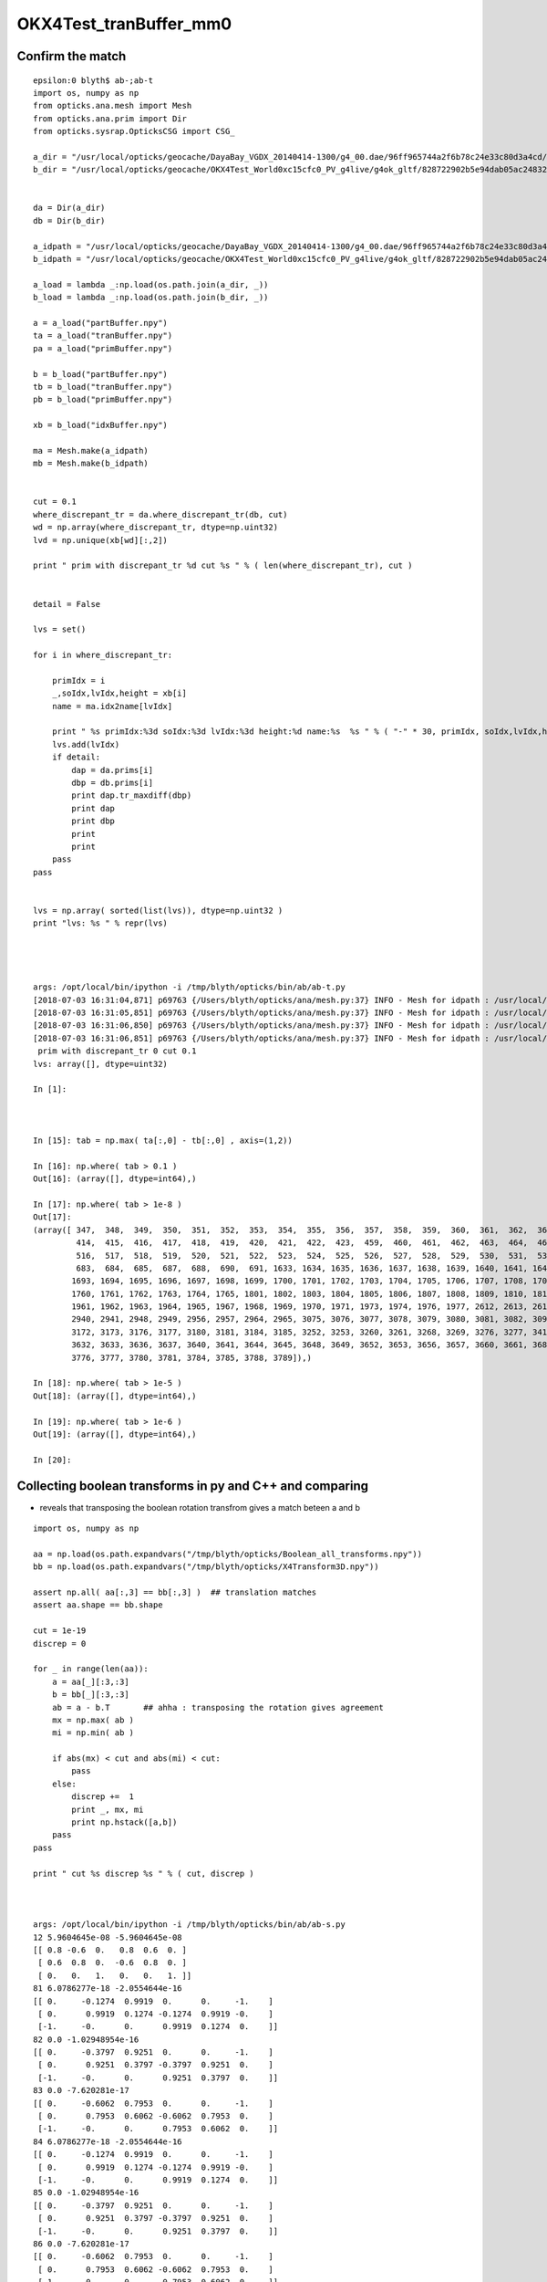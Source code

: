 OKX4Test_tranBuffer_mm0
=========================


Confirm the match
---------------------

::

    epsilon:0 blyth$ ab-;ab-t
    import os, numpy as np
    from opticks.ana.mesh import Mesh
    from opticks.ana.prim import Dir
    from opticks.sysrap.OpticksCSG import CSG_

    a_dir = "/usr/local/opticks/geocache/DayaBay_VGDX_20140414-1300/g4_00.dae/96ff965744a2f6b78c24e33c80d3a4cd/103/GPartsAnalytic/0"
    b_dir = "/usr/local/opticks/geocache/OKX4Test_World0xc15cfc0_PV_g4live/g4ok_gltf/828722902b5e94dab05ac248329ffebe/1/GParts/0"


    da = Dir(a_dir)
    db = Dir(b_dir)

    a_idpath = "/usr/local/opticks/geocache/DayaBay_VGDX_20140414-1300/g4_00.dae/96ff965744a2f6b78c24e33c80d3a4cd/103"
    b_idpath = "/usr/local/opticks/geocache/OKX4Test_World0xc15cfc0_PV_g4live/g4ok_gltf/828722902b5e94dab05ac248329ffebe/1"

    a_load = lambda _:np.load(os.path.join(a_dir, _))
    b_load = lambda _:np.load(os.path.join(b_dir, _))

    a = a_load("partBuffer.npy")
    ta = a_load("tranBuffer.npy")
    pa = a_load("primBuffer.npy")

    b = b_load("partBuffer.npy")
    tb = b_load("tranBuffer.npy")
    pb = b_load("primBuffer.npy")

    xb = b_load("idxBuffer.npy")

    ma = Mesh.make(a_idpath)
    mb = Mesh.make(b_idpath)


    cut = 0.1
    where_discrepant_tr = da.where_discrepant_tr(db, cut) 
    wd = np.array(where_discrepant_tr, dtype=np.uint32)
    lvd = np.unique(xb[wd][:,2])

    print " prim with discrepant_tr %d cut %s " % ( len(where_discrepant_tr), cut ) 


    detail = False

    lvs = set()

    for i in where_discrepant_tr:

        primIdx = i 
        _,soIdx,lvIdx,height = xb[i]
        name = ma.idx2name[lvIdx]

        print " %s primIdx:%3d soIdx:%3d lvIdx:%3d height:%d name:%s  %s " % ( "-" * 30, primIdx, soIdx,lvIdx,height, name,   "-" * 60 )
        lvs.add(lvIdx)
        if detail:
            dap = da.prims[i]
            dbp = db.prims[i]
            print dap.tr_maxdiff(dbp)
            print dap
            print dbp
            print
            print
        pass
    pass


    lvs = np.array( sorted(list(lvs)), dtype=np.uint32 )
    print "lvs: %s " % repr(lvs)




    args: /opt/local/bin/ipython -i /tmp/blyth/opticks/bin/ab/ab-t.py
    [2018-07-03 16:31:04,871] p69763 {/Users/blyth/opticks/ana/mesh.py:37} INFO - Mesh for idpath : /usr/local/opticks/geocache/OKX4Test_World0xc15cfc0_PV_g4live/g4ok_gltf/828722902b5e94dab05ac248329ffebe/1 
    [2018-07-03 16:31:05,851] p69763 {/Users/blyth/opticks/ana/mesh.py:37} INFO - Mesh for idpath : /usr/local/opticks/geocache/OKX4Test_World0xc15cfc0_PV_g4live/g4ok_gltf/828722902b5e94dab05ac248329ffebe/1 
    [2018-07-03 16:31:06,850] p69763 {/Users/blyth/opticks/ana/mesh.py:37} INFO - Mesh for idpath : /usr/local/opticks/geocache/DayaBay_VGDX_20140414-1300/g4_00.dae/96ff965744a2f6b78c24e33c80d3a4cd/103 
    [2018-07-03 16:31:06,851] p69763 {/Users/blyth/opticks/ana/mesh.py:37} INFO - Mesh for idpath : /usr/local/opticks/geocache/OKX4Test_World0xc15cfc0_PV_g4live/g4ok_gltf/828722902b5e94dab05ac248329ffebe/1 
     prim with discrepant_tr 0 cut 0.1 
    lvs: array([], dtype=uint32) 

    In [1]: 



    In [15]: tab = np.max( ta[:,0] - tb[:,0] , axis=(1,2)) 

    In [16]: np.where( tab > 0.1 )
    Out[16]: (array([], dtype=int64),)

    In [17]: np.where( tab > 1e-8 )
    Out[17]: 
    (array([ 347,  348,  349,  350,  351,  352,  353,  354,  355,  356,  357,  358,  359,  360,  361,  362,  363,  364,  365,  366,  367,  403,  404,  405,  406,  407,  408,  409,  410,  411,  412,  413,
             414,  415,  416,  417,  418,  419,  420,  421,  422,  423,  459,  460,  461,  462,  463,  464,  465,  466,  467,  468,  469,  470,  471,  472,  473,  474,  475,  476,  477,  478,  479,  515,
             516,  517,  518,  519,  520,  521,  522,  523,  524,  525,  526,  527,  528,  529,  530,  531,  532,  533,  534,  535,  669,  670,  671,  672,  673,  675,  676,  677,  678,  679,  681,  682,
             683,  684,  685,  687,  688,  690,  691, 1633, 1634, 1635, 1636, 1637, 1638, 1639, 1640, 1641, 1642, 1643, 1644, 1645, 1646, 1647, 1648, 1649, 1650, 1651, 1652, 1653, 1689, 1690, 1691, 1692,
            1693, 1694, 1695, 1696, 1697, 1698, 1699, 1700, 1701, 1702, 1703, 1704, 1705, 1706, 1707, 1708, 1709, 1745, 1746, 1747, 1748, 1749, 1750, 1751, 1752, 1753, 1754, 1755, 1756, 1757, 1758, 1759,
            1760, 1761, 1762, 1763, 1764, 1765, 1801, 1802, 1803, 1804, 1805, 1806, 1807, 1808, 1809, 1810, 1811, 1812, 1813, 1814, 1815, 1816, 1817, 1818, 1819, 1820, 1821, 1955, 1956, 1957, 1958, 1959,
            1961, 1962, 1963, 1964, 1965, 1967, 1968, 1969, 1970, 1971, 1973, 1974, 1976, 1977, 2612, 2613, 2616, 2617, 2624, 2625, 2632, 2633, 2640, 2641, 2744, 2745, 2752, 2753, 2760, 2761, 2768, 2769,
            2940, 2941, 2948, 2949, 2956, 2957, 2964, 2965, 3075, 3076, 3077, 3078, 3079, 3080, 3081, 3082, 3094, 3095, 3096, 3097, 3098, 3099, 3100, 3101, 3156, 3157, 3160, 3161, 3164, 3165, 3168, 3169,
            3172, 3173, 3176, 3177, 3180, 3181, 3184, 3185, 3252, 3253, 3260, 3261, 3268, 3269, 3276, 3277, 3412, 3413, 3416, 3417, 3420, 3421, 3424, 3425, 3428, 3429, 3432, 3433, 3436, 3437, 3440, 3441,
            3632, 3633, 3636, 3637, 3640, 3641, 3644, 3645, 3648, 3649, 3652, 3653, 3656, 3657, 3660, 3661, 3684, 3685, 3692, 3693, 3696, 3697, 3700, 3701, 3704, 3705, 3708, 3709, 3764, 3765, 3772, 3773,
            3776, 3777, 3780, 3781, 3784, 3785, 3788, 3789]),)

    In [18]: np.where( tab > 1e-5 )
    Out[18]: (array([], dtype=int64),)

    In [19]: np.where( tab > 1e-6 )
    Out[19]: (array([], dtype=int64),)

    In [20]: 





Collecting boolean transforms in py and C++ and comparing 
-----------------------------------------------------------------

* reveals that transposing the boolean rotation transfrom 
  gives a match beteen a and b 


::


    import os, numpy as np

    aa = np.load(os.path.expandvars("/tmp/blyth/opticks/Boolean_all_transforms.npy"))
    bb = np.load(os.path.expandvars("/tmp/blyth/opticks/X4Transform3D.npy"))

    assert np.all( aa[:,3] == bb[:,3] )  ## translation matches
    assert aa.shape == bb.shape 

    cut = 1e-19
    discrep = 0 

    for _ in range(len(aa)):
        a = aa[_][:3,:3]
        b = bb[_][:3,:3]
        ab = a - b.T       ## ahha : transposing the rotation gives agreement
        mx = np.max( ab )
        mi = np.min( ab ) 

        if abs(mx) < cut and abs(mi) < cut:
            pass
        else:
            discrep +=  1
            print _, mx, mi
            print np.hstack([a,b])
        pass
    pass

    print " cut %s discrep %s " % ( cut, discrep ) 



    args: /opt/local/bin/ipython -i /tmp/blyth/opticks/bin/ab/ab-s.py
    12 5.9604645e-08 -5.9604645e-08
    [[ 0.8 -0.6  0.   0.8  0.6  0. ]
     [ 0.6  0.8  0.  -0.6  0.8  0. ]
     [ 0.   0.   1.   0.   0.   1. ]]
    81 6.0786277e-18 -2.0554644e-16
    [[ 0.     -0.1274  0.9919  0.      0.     -1.    ]
     [ 0.      0.9919  0.1274 -0.1274  0.9919 -0.    ]
     [-1.     -0.      0.      0.9919  0.1274  0.    ]]
    82 0.0 -1.02948954e-16
    [[ 0.     -0.3797  0.9251  0.      0.     -1.    ]
     [ 0.      0.9251  0.3797 -0.3797  0.9251  0.    ]
     [-1.     -0.      0.      0.9251  0.3797  0.    ]]
    83 0.0 -7.620281e-17
    [[ 0.     -0.6062  0.7953  0.      0.     -1.    ]
     [ 0.      0.7953  0.6062 -0.6062  0.7953  0.    ]
     [-1.     -0.      0.      0.7953  0.6062  0.    ]]
    84 6.0786277e-18 -2.0554644e-16
    [[ 0.     -0.1274  0.9919  0.      0.     -1.    ]
     [ 0.      0.9919  0.1274 -0.1274  0.9919 -0.    ]
     [-1.     -0.      0.      0.9919  0.1274  0.    ]]
    85 0.0 -1.02948954e-16
    [[ 0.     -0.3797  0.9251  0.      0.     -1.    ]
     [ 0.      0.9251  0.3797 -0.3797  0.9251  0.    ]
     [-1.     -0.      0.      0.9251  0.3797  0.    ]]
    86 0.0 -7.620281e-17
    [[ 0.     -0.6062  0.7953  0.      0.     -1.    ]
     [ 0.      0.7953  0.6062 -0.6062  0.7953  0.    ]
     [-1.     -0.      0.      0.7953  0.6062  0.    ]]
    98 0.0 -5.9604645e-08
    [[-0.3827 -0.9239  0.     -0.3827  0.9239  0.    ]
     [ 0.9239 -0.3827  0.     -0.9239 -0.3827  0.    ]
     [ 0.      0.      1.      0.      0.      1.    ]]
    125 7.450581e-09 -7.450581e-09
    [[ 0.9941  0.      0.1088  0.9941  0.     -0.1088]
     [ 0.      1.      0.      0.      1.      0.    ]
     [-0.1088  0.      0.9941  0.1088  0.      0.9941]]
    126 7.450581e-09 -7.450581e-09
    [[ 0.9941  0.      0.1088  0.9941  0.     -0.1088]
     [ 0.      1.      0.      0.      1.      0.    ]
     [-0.1088  0.      0.9941  0.1088  0.      0.9941]]
    151 1.2246469e-16 -1.2246469e-16
    [[-1.  0. -0. -1.  0.  0.]
     [ 0.  1. -0. -0.  1.  0.]
     [ 0. -0. -1. -0.  0. -1.]]
    152 1.2246469e-16 -1.2246469e-16
    [[-1.  0. -0. -1.  0.  0.]
     [ 0.  1. -0. -0.  1.  0.]
     [ 0. -0. -1. -0.  0. -1.]]
    154 1.2246469e-16 -1.2246469e-16
    [[-1.  0. -0. -1.  0.  0.]
     [ 0.  1. -0. -0.  1.  0.]
     [ 0. -0. -1. -0.  0. -1.]]
    165 1.2246469e-16 -1.2246469e-16
    [[-1.  0. -0. -1.  0.  0.]
     [ 0.  1. -0. -0.  1.  0.]
     [ 0. -0. -1. -0.  0. -1.]]
    166 1.2246469e-16 -1.2246469e-16
    [[-1.  0. -0. -1.  0.  0.]
     [ 0.  1. -0. -0.  1.  0.]
     [ 0. -0. -1. -0.  0. -1.]]
    168 1.2246469e-16 -1.2246469e-16
    [[-1.  0. -0. -1.  0.  0.]
     [ 0.  1. -0. -0.  1.  0.]
     [ 0. -0. -1. -0.  0. -1.]]
    177 1.2246469e-16 -1.2246469e-16
    [[-1.  0. -0. -1.  0.  0.]
     [ 0.  1. -0. -0.  1.  0.]
     [ 0. -0. -1. -0.  0. -1.]]
    178 1.2246469e-16 -1.2246469e-16
    [[-1.  0. -0. -1.  0.  0.]
     [ 0.  1. -0. -0.  1.  0.]
     [ 0. -0. -1. -0.  0. -1.]]
    180 1.2246469e-16 -1.2246469e-16
    [[-1.  0. -0. -1.  0.  0.]
     [ 0.  1. -0. -0.  1.  0.]
     [ 0. -0. -1. -0.  0. -1.]]
     cut 1e-19 discrep 19 

     




12 lv : [ 36,  56,  57,  60,  63,  65,  67,  69,  70,  74, 131, 200]
------------------------------------------------------------------------


::

     28 template <typename T>
     29 T* NTreeProcess<T>::Process( T* root_ , unsigned soIdx, unsigned lvIdx )  // static
     30 {
     31     //if( LVList == NULL )
     32     //     LVList = new std::vector<unsigned> {25,  26,  29,  60,  68,  75,  77,  81,  85, 131};
     33     if( LVList == NULL )
     34          LVList = new std::vector<unsigned> {36,  56,  57,  60,  63,  65,  67,  69,  70,  74, 131, 200 } ;
     35 
     36     if( ProcBuffer == NULL ) ProcBuffer = NPY<unsigned>::make(0,4) ;



Dump those, note the simplest one, lvIdx 70::

    ------------------------------ primIdx:360 soIdx: 81 lvIdx: 70 height:1 name:SstInnVerRibBase0xbf30b50  ------------------------------------------------------------ 


    2018-07-03 14:42:04.902 INFO  [560388] [*NTreeProcess<nnode>::Process@40] before
    NTreeAnalyse height 1 count 3
          di    

      bo      co


    2018-07-03 14:42:04.902 INFO  [560388] [*NTreeProcess<nnode>::Process@55] after
    NTreeAnalyse height 1 count 3
          di    

      bo      co


    2018-07-03 14:42:04.902 INFO  [560388] [*NTreeProcess<nnode>::Process@56]  soIdx 81 lvIdx 70 height0 1 height1 1 ### LISTED



::

    In [1]: print da.prims[360]

    primIdx 360 idx array([4294967295, 4294967295, 4294967295, 4294967295], dtype=uint32) lvName - partOffset 2352 numParts 3 tranOffset 725 numTran 2 planOffset 288  
        Part   3  0       difference    35 MineralOil///StainlessSteel   tz:     0.000      
        Part  17  1             box3    35 MineralOil///StainlessSteel   tz: -7132.500       x:   120.000 y:    25.000 z:  4875.000    
        Part  19  2  convexpolyhedron    35 MineralOil///StainlessSteel   tz: -4695.000      
    array([[[     -0.5432,       0.8396,       0.    ,       0.    ],
            [     -0.8396,      -0.5432,       0.    ,       0.    ],
            [      0.    ,       0.    ,       1.    ,       0.    ],
            [ -19398.281 , -797660.8   ,   -7132.5   ,       1.    ]],

           [[     -0.    ,       0.    ,      -1.    ,       0.    ],
            [     -0.8396,      -0.5432,       0.    ,       0.    ],
            [     -0.5432,       0.8396,       0.    ,       0.    ],
            [ -19379.268 , -797690.2   ,   -4695.    ,       1.    ]]], dtype=float32)

    In [2]: print db.prims[360]

    primIdx 360 idx array([ 0, 81, 70,  1], dtype=uint32) lvName SstInnVerRibBase0xbf30b50 partOffset 2352 numParts 3 tranOffset 725 numTran 2 planOffset 288  
        Part   3  0       difference    35 MineralOil///StainlessSteel   tz:     0.000      
        Part  17  1             box3    35 MineralOil///StainlessSteel   tz: -7132.500       x:   120.000 y:    25.000 z:  4875.000    
        Part  19  2  convexpolyhedron    35 MineralOil///StainlessSteel   tz: -4695.000      
    array([[[     -0.5432,       0.8396,       0.    ,       0.    ],
            [     -0.8396,      -0.5432,       0.    ,       0.    ],
            [      0.    ,       0.    ,       1.    ,       0.    ],
            [ -19398.281 , -797660.8   ,   -7132.5   ,       1.    ]],

           [[     -0.    ,       0.    ,       1.    ,       0.    ],
            [     -0.8396,      -0.5432,       0.    ,       0.    ],
            [      0.5432,      -0.8396,       0.    ,       0.    ],
            [ -19379.268 , -797690.2   ,   -4695.    ,       1.    ]]], dtype=float32)

    In [3]: 



     1099     <box lunit="mm" name="SstInnVerRibBox0xbf310d8" x="120" y="25" z="4875"/>
     1100     <trd lunit="mm" name="SstInnVerRibCut0xbf31118" x1="100" x2="237.2" y1="27" y2="27" z="50.02"/>
     1101     <subtraction name="SstInnVerRibBase0xbf30b50">
     1102       <first ref="SstInnVerRibBox0xbf310d8"/>
     1103       <second ref="SstInnVerRibCut0xbf31118"/>
     1104       <position name="SstInnVerRibBase0xbf30b50_pos" unit="mm" x="-35.0050000000002" y="0" z="2437.5"/>
     1105       <rotation name="SstInnVerRibBase0xbf30b50_rot" unit="deg" x="0" y="-90" z="0"/>
     1106     </subtraction>


::

    180 void X4Solid::convertDisplacedSolid()
    181 {
    182     const G4DisplacedSolid* const disp = static_cast<const G4DisplacedSolid*>(m_solid);
    183     G4VSolid* moved = disp->GetConstituentMovedSolid() ;
    184     assert( dynamic_cast<G4DisplacedSolid*>(moved) == NULL ); // only a single displacement is handled
    185 
    186     X4Solid* xmoved = new X4Solid(moved);
    187     nnode* a = xmoved->root();
    188 
    189     glm::mat4 xf_disp = X4Transform3D::GetDisplacementTransform(disp);
    190     a->transform = new nmat4triple(xf_disp);
    191 
    192     // a->update_gtransforms();  
    193     // without update_transforms does nothing 
    194     // YES : but should be done for the full solid, not just from one of the nodes
    195     //LOG(error) << gpresent("\n      disp", xf_disp) ; 
    196 
    197     setRoot(a);
    198 }


    033 glm::mat4 X4Transform3D::GetDisplacementTransform(const G4DisplacedSolid* const disp)
     34 {   
     35     G4RotationMatrix rot = disp->GetObjectRotation();  
     36     G4ThreeVector    tla = disp->GetObjectTranslation();
     37     G4Transform3D    tra(rot,tla);
     38     return Convert( tra ) ;
     39 }
     40 
     41 glm::mat4 X4Transform3D::Convert( const G4Transform3D& t ) // static
     42 {   
     43     // M44T
     44     std::array<float, 16> a ; 
     45     a[ 0] = t.xx() ; a[ 1] = t.yx() ; a[ 2] = t.zx() ; a[ 3] = 0.f    ;
     46     a[ 4] = t.xy() ; a[ 5] = t.yy() ; a[ 6] = t.zy() ; a[ 7] = 0.f    ;
     47     a[ 8] = t.xz() ; a[ 9] = t.yz() ; a[10] = t.zz() ; a[11] = 0.f    ;
     48     a[12] = t.dx() ; a[13] = t.dy() ; a[14] = t.dz() ; a[15] = 1.f    ;
     49     
     50     unsigned n = checkArray(a);
     51     if(n > 0) LOG(fatal) << "nan/inf array values";
     52     assert( n == 0);
     53     
     54     return glm::make_mat4(a.data()) ;
     55 }













::

    args: /opt/local/bin/ipython -i /tmp/blyth/opticks/bin/ab/ab-t.py
    [2018-07-03 14:37:06,667] p60676 {/Users/blyth/opticks/ana/mesh.py:37} INFO - Mesh for idpath : /usr/local/opticks/geocache/DayaBay_VGDX_20140414-1300/g4_00.dae/96ff965744a2f6b78c24e33c80d3a4cd/1 
    [2018-07-03 14:37:07,635] p60676 {/Users/blyth/opticks/ana/mesh.py:37} INFO - Mesh for idpath : /usr/local/opticks/geocache/DayaBay_VGDX_20140414-1300/g4_00.dae/96ff965744a2f6b78c24e33c80d3a4cd/1 
    [2018-07-03 14:37:08,576] p60676 {/Users/blyth/opticks/ana/mesh.py:37} INFO - Mesh for idpath : /usr/local/opticks/geocache/DayaBay_VGDX_20140414-1300/g4_00.dae/96ff965744a2f6b78c24e33c80d3a4cd/103 
    [2018-07-03 14:37:08,577] p60676 {/Users/blyth/opticks/ana/mesh.py:37} INFO - Mesh for idpath : /usr/local/opticks/geocache/OKX4Test_World0xc15cfc0_PV_g4live/g4ok_gltf/828722902b5e94dab05ac248329ffebe/1 
     prim with discrepant_tr 180 cut 0.1 
     ------------------------------ primIdx: 34 soIdx: 49 lvIdx: 36 height:2 name:IavTopRib0xbf8e168  ------------------------------------------------------------ 
     ------------------------------ primIdx: 35 soIdx: 49 lvIdx: 36 height:2 name:IavTopRib0xbf8e168  ------------------------------------------------------------ 
     ------------------------------ primIdx: 36 soIdx: 49 lvIdx: 36 height:2 name:IavTopRib0xbf8e168  ------------------------------------------------------------ 
     ------------------------------ primIdx: 37 soIdx: 49 lvIdx: 36 height:2 name:IavTopRib0xbf8e168  ------------------------------------------------------------ 
     ------------------------------ primIdx: 38 soIdx: 49 lvIdx: 36 height:2 name:IavTopRib0xbf8e168  ------------------------------------------------------------ 
     ------------------------------ primIdx: 39 soIdx: 49 lvIdx: 36 height:2 name:IavTopRib0xbf8e168  ------------------------------------------------------------ 
     ------------------------------ primIdx: 40 soIdx: 49 lvIdx: 36 height:2 name:IavTopRib0xbf8e168  ------------------------------------------------------------ 
     ------------------------------ primIdx: 41 soIdx: 49 lvIdx: 36 height:2 name:IavTopRib0xbf8e168  ------------------------------------------------------------ 
     ------------------------------ primIdx:280 soIdx: 67 lvIdx: 56 height:4 name:RadialShieldUnit0xc3d7da8  ------------------------------------------------------------ 
     ------------------------------ primIdx:281 soIdx: 67 lvIdx: 56 height:4 name:RadialShieldUnit0xc3d7da8  ------------------------------------------------------------ 
     ------------------------------ primIdx:282 soIdx: 67 lvIdx: 56 height:4 name:RadialShieldUnit0xc3d7da8  ------------------------------------------------------------ 
     ------------------------------ primIdx:283 soIdx: 67 lvIdx: 56 height:4 name:RadialShieldUnit0xc3d7da8  ------------------------------------------------------------ 
     ------------------------------ primIdx:284 soIdx: 67 lvIdx: 56 height:4 name:RadialShieldUnit0xc3d7da8  ------------------------------------------------------------ 
     ------------------------------ primIdx:285 soIdx: 67 lvIdx: 56 height:4 name:RadialShieldUnit0xc3d7da8  ------------------------------------------------------------ 
     ------------------------------ primIdx:286 soIdx: 67 lvIdx: 56 height:4 name:RadialShieldUnit0xc3d7da8  ------------------------------------------------------------ 
     ------------------------------ primIdx:287 soIdx: 67 lvIdx: 56 height:4 name:RadialShieldUnit0xc3d7da8  ------------------------------------------------------------ 
     ------------------------------ primIdx:288 soIdx: 67 lvIdx: 56 height:4 name:RadialShieldUnit0xc3d7da8  ------------------------------------------------------------ 
     ------------------------------ primIdx:289 soIdx: 67 lvIdx: 56 height:4 name:RadialShieldUnit0xc3d7da8  ------------------------------------------------------------ 
     ------------------------------ primIdx:290 soIdx: 67 lvIdx: 56 height:4 name:RadialShieldUnit0xc3d7da8  ------------------------------------------------------------ 
     ------------------------------ primIdx:291 soIdx: 67 lvIdx: 56 height:4 name:RadialShieldUnit0xc3d7da8  ------------------------------------------------------------ 
     ------------------------------ primIdx:292 soIdx: 67 lvIdx: 56 height:4 name:RadialShieldUnit0xc3d7da8  ------------------------------------------------------------ 
     ------------------------------ primIdx:293 soIdx: 67 lvIdx: 56 height:4 name:RadialShieldUnit0xc3d7da8  ------------------------------------------------------------ 
     ------------------------------ primIdx:294 soIdx: 67 lvIdx: 56 height:4 name:RadialShieldUnit0xc3d7da8  ------------------------------------------------------------ 
     ------------------------------ primIdx:295 soIdx: 67 lvIdx: 56 height:4 name:RadialShieldUnit0xc3d7da8  ------------------------------------------------------------ 
     ------------------------------ primIdx:296 soIdx: 67 lvIdx: 56 height:4 name:RadialShieldUnit0xc3d7da8  ------------------------------------------------------------ 
     ------------------------------ primIdx:297 soIdx: 67 lvIdx: 56 height:4 name:RadialShieldUnit0xc3d7da8  ------------------------------------------------------------ 
     ------------------------------ primIdx:298 soIdx: 67 lvIdx: 56 height:4 name:RadialShieldUnit0xc3d7da8  ------------------------------------------------------------ 
     ------------------------------ primIdx:299 soIdx: 67 lvIdx: 56 height:4 name:RadialShieldUnit0xc3d7da8  ------------------------------------------------------------ 
     ------------------------------ primIdx:300 soIdx: 67 lvIdx: 56 height:4 name:RadialShieldUnit0xc3d7da8  ------------------------------------------------------------ 
     ------------------------------ primIdx:301 soIdx: 67 lvIdx: 56 height:4 name:RadialShieldUnit0xc3d7da8  ------------------------------------------------------------ 
     ------------------------------ primIdx:302 soIdx: 67 lvIdx: 56 height:4 name:RadialShieldUnit0xc3d7da8  ------------------------------------------------------------ 
     ------------------------------ primIdx:303 soIdx: 67 lvIdx: 56 height:4 name:RadialShieldUnit0xc3d7da8  ------------------------------------------------------------ 
     ------------------------------ primIdx:304 soIdx: 67 lvIdx: 56 height:4 name:RadialShieldUnit0xc3d7da8  ------------------------------------------------------------ 
     ------------------------------ primIdx:305 soIdx: 67 lvIdx: 56 height:4 name:RadialShieldUnit0xc3d7da8  ------------------------------------------------------------ 
     ------------------------------ primIdx:306 soIdx: 67 lvIdx: 56 height:4 name:RadialShieldUnit0xc3d7da8  ------------------------------------------------------------ 
     ------------------------------ primIdx:307 soIdx: 67 lvIdx: 56 height:4 name:RadialShieldUnit0xc3d7da8  ------------------------------------------------------------ 
     ------------------------------ primIdx:308 soIdx: 67 lvIdx: 56 height:4 name:RadialShieldUnit0xc3d7da8  ------------------------------------------------------------ 
     ------------------------------ primIdx:309 soIdx: 67 lvIdx: 56 height:4 name:RadialShieldUnit0xc3d7da8  ------------------------------------------------------------ 
     ------------------------------ primIdx:310 soIdx: 67 lvIdx: 56 height:4 name:RadialShieldUnit0xc3d7da8  ------------------------------------------------------------ 
     ------------------------------ primIdx:311 soIdx: 67 lvIdx: 56 height:4 name:RadialShieldUnit0xc3d7da8  ------------------------------------------------------------ 
     ------------------------------ primIdx:314 soIdx: 70 lvIdx: 57 height:4 name:TopESRCutHols0xbf9de10  ------------------------------------------------------------ 
     ------------------------------ primIdx:317 soIdx: 73 lvIdx: 60 height:3 name:BotESRCutHols0xbfa7368  ------------------------------------------------------------ 
     ------------------------------ primIdx:320 soIdx: 74 lvIdx: 63 height:2 name:SstBotRib0xc26c4c0  ------------------------------------------------------------ 
     ------------------------------ primIdx:321 soIdx: 74 lvIdx: 63 height:2 name:SstBotRib0xc26c4c0  ------------------------------------------------------------ 
     ------------------------------ primIdx:322 soIdx: 74 lvIdx: 63 height:2 name:SstBotRib0xc26c4c0  ------------------------------------------------------------ 
     ------------------------------ primIdx:323 soIdx: 74 lvIdx: 63 height:2 name:SstBotRib0xc26c4c0  ------------------------------------------------------------ 
     ------------------------------ primIdx:324 soIdx: 74 lvIdx: 63 height:2 name:SstBotRib0xc26c4c0  ------------------------------------------------------------ 
     ------------------------------ primIdx:325 soIdx: 74 lvIdx: 63 height:2 name:SstBotRib0xc26c4c0  ------------------------------------------------------------ 
     ------------------------------ primIdx:327 soIdx: 76 lvIdx: 65 height:3 name:SstBotCirRibBase0xc26e2d0  ------------------------------------------------------------ 
     ------------------------------ primIdx:328 soIdx: 76 lvIdx: 65 height:3 name:SstBotCirRibBase0xc26e2d0  ------------------------------------------------------------ 
     ------------------------------ primIdx:329 soIdx: 76 lvIdx: 65 height:3 name:SstBotCirRibBase0xc26e2d0  ------------------------------------------------------------ 
     ------------------------------ primIdx:330 soIdx: 76 lvIdx: 65 height:3 name:SstBotCirRibBase0xc26e2d0  ------------------------------------------------------------ 
     ------------------------------ primIdx:331 soIdx: 76 lvIdx: 65 height:3 name:SstBotCirRibBase0xc26e2d0  ------------------------------------------------------------ 
     ------------------------------ primIdx:332 soIdx: 76 lvIdx: 65 height:3 name:SstBotCirRibBase0xc26e2d0  ------------------------------------------------------------ 
     ------------------------------ primIdx:333 soIdx: 76 lvIdx: 65 height:3 name:SstBotCirRibBase0xc26e2d0  ------------------------------------------------------------ 
     ------------------------------ primIdx:334 soIdx: 76 lvIdx: 65 height:3 name:SstBotCirRibBase0xc26e2d0  ------------------------------------------------------------ 
     ------------------------------ primIdx:343 soIdx: 78 lvIdx: 67 height:2 name:SstTopTshapeRib0xc272c80  ------------------------------------------------------------ 
     ------------------------------ primIdx:344 soIdx: 78 lvIdx: 67 height:2 name:SstTopTshapeRib0xc272c80  ------------------------------------------------------------ 
     ------------------------------ primIdx:345 soIdx: 78 lvIdx: 67 height:2 name:SstTopTshapeRib0xc272c80  ------------------------------------------------------------ 
     ------------------------------ primIdx:346 soIdx: 78 lvIdx: 67 height:2 name:SstTopTshapeRib0xc272c80  ------------------------------------------------------------ 
     ------------------------------ primIdx:347 soIdx: 78 lvIdx: 67 height:2 name:SstTopTshapeRib0xc272c80  ------------------------------------------------------------ 
     ------------------------------ primIdx:348 soIdx: 78 lvIdx: 67 height:2 name:SstTopTshapeRib0xc272c80  ------------------------------------------------------------ 
     ------------------------------ primIdx:349 soIdx: 78 lvIdx: 67 height:2 name:SstTopTshapeRib0xc272c80  ------------------------------------------------------------ 
     ------------------------------ primIdx:350 soIdx: 78 lvIdx: 67 height:2 name:SstTopTshapeRib0xc272c80  ------------------------------------------------------------ 
     ------------------------------ primIdx:352 soIdx: 80 lvIdx: 69 height:3 name:SstTopCirRibBase0xc264f78  ------------------------------------------------------------ 
     ------------------------------ primIdx:353 soIdx: 80 lvIdx: 69 height:3 name:SstTopCirRibBase0xc264f78  ------------------------------------------------------------ 
     ------------------------------ primIdx:354 soIdx: 80 lvIdx: 69 height:3 name:SstTopCirRibBase0xc264f78  ------------------------------------------------------------ 
     ------------------------------ primIdx:355 soIdx: 80 lvIdx: 69 height:3 name:SstTopCirRibBase0xc264f78  ------------------------------------------------------------ 
     ------------------------------ primIdx:356 soIdx: 80 lvIdx: 69 height:3 name:SstTopCirRibBase0xc264f78  ------------------------------------------------------------ 
     ------------------------------ primIdx:357 soIdx: 80 lvIdx: 69 height:3 name:SstTopCirRibBase0xc264f78  ------------------------------------------------------------ 
     ------------------------------ primIdx:358 soIdx: 80 lvIdx: 69 height:3 name:SstTopCirRibBase0xc264f78  ------------------------------------------------------------ 
     ------------------------------ primIdx:359 soIdx: 80 lvIdx: 69 height:3 name:SstTopCirRibBase0xc264f78  ------------------------------------------------------------ 
     ------------------------------ primIdx:360 soIdx: 81 lvIdx: 70 height:1 name:SstInnVerRibBase0xbf30b50  ------------------------------------------------------------ 
     ------------------------------ primIdx:361 soIdx: 81 lvIdx: 70 height:1 name:SstInnVerRibBase0xbf30b50  ------------------------------------------------------------ 
     ------------------------------ primIdx:364 soIdx: 81 lvIdx: 70 height:1 name:SstInnVerRibBase0xbf30b50  ------------------------------------------------------------ 
     ------------------------------ primIdx:365 soIdx: 81 lvIdx: 70 height:1 name:SstInnVerRibBase0xbf30b50  ------------------------------------------------------------ 
     ------------------------------ primIdx:366 soIdx: 81 lvIdx: 70 height:1 name:SstInnVerRibBase0xbf30b50  ------------------------------------------------------------ 
     ------------------------------ primIdx:367 soIdx: 81 lvIdx: 70 height:1 name:SstInnVerRibBase0xbf30b50  ------------------------------------------------------------ 
     ------------------------------ primIdx:384 soIdx: 85 lvIdx: 74 height:2 name:OavTopRib0xc0d5e10  ------------------------------------------------------------ 
     ------------------------------ primIdx:385 soIdx: 85 lvIdx: 74 height:2 name:OavTopRib0xc0d5e10  ------------------------------------------------------------ 
     ------------------------------ primIdx:386 soIdx: 85 lvIdx: 74 height:2 name:OavTopRib0xc0d5e10  ------------------------------------------------------------ 
     ------------------------------ primIdx:387 soIdx: 85 lvIdx: 74 height:2 name:OavTopRib0xc0d5e10  ------------------------------------------------------------ 
     ------------------------------ primIdx:388 soIdx: 85 lvIdx: 74 height:2 name:OavTopRib0xc0d5e10  ------------------------------------------------------------ 
     ------------------------------ primIdx:389 soIdx: 85 lvIdx: 74 height:2 name:OavTopRib0xc0d5e10  ------------------------------------------------------------ 
     ------------------------------ primIdx:390 soIdx: 85 lvIdx: 74 height:2 name:OavTopRib0xc0d5e10  ------------------------------------------------------------ 
     ------------------------------ primIdx:391 soIdx: 85 lvIdx: 74 height:2 name:OavTopRib0xc0d5e10  ------------------------------------------------------------ 
     ------------------------------ primIdx:454 soIdx:126 lvIdx:131 height:2 name:AmCCo60AcrylicContainer0xc0b23b8  ------------------------------------------------------------ 
     ------------------------------ primIdx:542 soIdx:126 lvIdx:131 height:2 name:AmCCo60AcrylicContainer0xc0b23b8  ------------------------------------------------------------ 
     ------------------------------ primIdx:624 soIdx:126 lvIdx:131 height:2 name:AmCCo60AcrylicContainer0xc0b23b8  ------------------------------------------------------------ 
     ------------------------------ primIdx:734 soIdx: 49 lvIdx: 36 height:2 name:IavTopRib0xbf8e168  ------------------------------------------------------------ 
     ------------------------------ primIdx:735 soIdx: 49 lvIdx: 36 height:2 name:IavTopRib0xbf8e168  ------------------------------------------------------------ 
     ------------------------------ primIdx:736 soIdx: 49 lvIdx: 36 height:2 name:IavTopRib0xbf8e168  ------------------------------------------------------------ 
     ------------------------------ primIdx:737 soIdx: 49 lvIdx: 36 height:2 name:IavTopRib0xbf8e168  ------------------------------------------------------------ 
     ------------------------------ primIdx:738 soIdx: 49 lvIdx: 36 height:2 name:IavTopRib0xbf8e168  ------------------------------------------------------------ 
     ------------------------------ primIdx:739 soIdx: 49 lvIdx: 36 height:2 name:IavTopRib0xbf8e168  ------------------------------------------------------------ 
     ------------------------------ primIdx:740 soIdx: 49 lvIdx: 36 height:2 name:IavTopRib0xbf8e168  ------------------------------------------------------------ 
     ------------------------------ primIdx:741 soIdx: 49 lvIdx: 36 height:2 name:IavTopRib0xbf8e168  ------------------------------------------------------------ 
     ------------------------------ primIdx:980 soIdx: 67 lvIdx: 56 height:4 name:RadialShieldUnit0xc3d7da8  ------------------------------------------------------------ 
     ------------------------------ primIdx:981 soIdx: 67 lvIdx: 56 height:4 name:RadialShieldUnit0xc3d7da8  ------------------------------------------------------------ 
     ------------------------------ primIdx:982 soIdx: 67 lvIdx: 56 height:4 name:RadialShieldUnit0xc3d7da8  ------------------------------------------------------------ 
     ------------------------------ primIdx:983 soIdx: 67 lvIdx: 56 height:4 name:RadialShieldUnit0xc3d7da8  ------------------------------------------------------------ 
     ------------------------------ primIdx:984 soIdx: 67 lvIdx: 56 height:4 name:RadialShieldUnit0xc3d7da8  ------------------------------------------------------------ 
     ------------------------------ primIdx:985 soIdx: 67 lvIdx: 56 height:4 name:RadialShieldUnit0xc3d7da8  ------------------------------------------------------------ 
     ------------------------------ primIdx:986 soIdx: 67 lvIdx: 56 height:4 name:RadialShieldUnit0xc3d7da8  ------------------------------------------------------------ 
     ------------------------------ primIdx:987 soIdx: 67 lvIdx: 56 height:4 name:RadialShieldUnit0xc3d7da8  ------------------------------------------------------------ 
     ------------------------------ primIdx:988 soIdx: 67 lvIdx: 56 height:4 name:RadialShieldUnit0xc3d7da8  ------------------------------------------------------------ 
     ------------------------------ primIdx:989 soIdx: 67 lvIdx: 56 height:4 name:RadialShieldUnit0xc3d7da8  ------------------------------------------------------------ 
     ------------------------------ primIdx:990 soIdx: 67 lvIdx: 56 height:4 name:RadialShieldUnit0xc3d7da8  ------------------------------------------------------------ 
     ------------------------------ primIdx:991 soIdx: 67 lvIdx: 56 height:4 name:RadialShieldUnit0xc3d7da8  ------------------------------------------------------------ 
     ------------------------------ primIdx:992 soIdx: 67 lvIdx: 56 height:4 name:RadialShieldUnit0xc3d7da8  ------------------------------------------------------------ 
     ------------------------------ primIdx:993 soIdx: 67 lvIdx: 56 height:4 name:RadialShieldUnit0xc3d7da8  ------------------------------------------------------------ 
     ------------------------------ primIdx:994 soIdx: 67 lvIdx: 56 height:4 name:RadialShieldUnit0xc3d7da8  ------------------------------------------------------------ 
     ------------------------------ primIdx:995 soIdx: 67 lvIdx: 56 height:4 name:RadialShieldUnit0xc3d7da8  ------------------------------------------------------------ 
     ------------------------------ primIdx:996 soIdx: 67 lvIdx: 56 height:4 name:RadialShieldUnit0xc3d7da8  ------------------------------------------------------------ 
     ------------------------------ primIdx:997 soIdx: 67 lvIdx: 56 height:4 name:RadialShieldUnit0xc3d7da8  ------------------------------------------------------------ 
     ------------------------------ primIdx:998 soIdx: 67 lvIdx: 56 height:4 name:RadialShieldUnit0xc3d7da8  ------------------------------------------------------------ 
     ------------------------------ primIdx:999 soIdx: 67 lvIdx: 56 height:4 name:RadialShieldUnit0xc3d7da8  ------------------------------------------------------------ 
     ------------------------------ primIdx:1000 soIdx: 67 lvIdx: 56 height:4 name:RadialShieldUnit0xc3d7da8  ------------------------------------------------------------ 
     ------------------------------ primIdx:1001 soIdx: 67 lvIdx: 56 height:4 name:RadialShieldUnit0xc3d7da8  ------------------------------------------------------------ 
     ------------------------------ primIdx:1002 soIdx: 67 lvIdx: 56 height:4 name:RadialShieldUnit0xc3d7da8  ------------------------------------------------------------ 
     ------------------------------ primIdx:1003 soIdx: 67 lvIdx: 56 height:4 name:RadialShieldUnit0xc3d7da8  ------------------------------------------------------------ 
     ------------------------------ primIdx:1004 soIdx: 67 lvIdx: 56 height:4 name:RadialShieldUnit0xc3d7da8  ------------------------------------------------------------ 
     ------------------------------ primIdx:1005 soIdx: 67 lvIdx: 56 height:4 name:RadialShieldUnit0xc3d7da8  ------------------------------------------------------------ 
     ------------------------------ primIdx:1006 soIdx: 67 lvIdx: 56 height:4 name:RadialShieldUnit0xc3d7da8  ------------------------------------------------------------ 
     ------------------------------ primIdx:1007 soIdx: 67 lvIdx: 56 height:4 name:RadialShieldUnit0xc3d7da8  ------------------------------------------------------------ 
     ------------------------------ primIdx:1008 soIdx: 67 lvIdx: 56 height:4 name:RadialShieldUnit0xc3d7da8  ------------------------------------------------------------ 
     ------------------------------ primIdx:1009 soIdx: 67 lvIdx: 56 height:4 name:RadialShieldUnit0xc3d7da8  ------------------------------------------------------------ 
     ------------------------------ primIdx:1010 soIdx: 67 lvIdx: 56 height:4 name:RadialShieldUnit0xc3d7da8  ------------------------------------------------------------ 
     ------------------------------ primIdx:1011 soIdx: 67 lvIdx: 56 height:4 name:RadialShieldUnit0xc3d7da8  ------------------------------------------------------------ 
     ------------------------------ primIdx:1014 soIdx: 70 lvIdx: 57 height:4 name:TopESRCutHols0xbf9de10  ------------------------------------------------------------ 
     ------------------------------ primIdx:1017 soIdx: 73 lvIdx: 60 height:3 name:BotESRCutHols0xbfa7368  ------------------------------------------------------------ 
     ------------------------------ primIdx:1020 soIdx: 74 lvIdx: 63 height:2 name:SstBotRib0xc26c4c0  ------------------------------------------------------------ 
     ------------------------------ primIdx:1021 soIdx: 74 lvIdx: 63 height:2 name:SstBotRib0xc26c4c0  ------------------------------------------------------------ 
     ------------------------------ primIdx:1022 soIdx: 74 lvIdx: 63 height:2 name:SstBotRib0xc26c4c0  ------------------------------------------------------------ 
     ------------------------------ primIdx:1023 soIdx: 74 lvIdx: 63 height:2 name:SstBotRib0xc26c4c0  ------------------------------------------------------------ 
     ------------------------------ primIdx:1024 soIdx: 74 lvIdx: 63 height:2 name:SstBotRib0xc26c4c0  ------------------------------------------------------------ 
     ------------------------------ primIdx:1025 soIdx: 74 lvIdx: 63 height:2 name:SstBotRib0xc26c4c0  ------------------------------------------------------------ 
     ------------------------------ primIdx:1027 soIdx: 76 lvIdx: 65 height:3 name:SstBotCirRibBase0xc26e2d0  ------------------------------------------------------------ 
     ------------------------------ primIdx:1028 soIdx: 76 lvIdx: 65 height:3 name:SstBotCirRibBase0xc26e2d0  ------------------------------------------------------------ 
     ------------------------------ primIdx:1029 soIdx: 76 lvIdx: 65 height:3 name:SstBotCirRibBase0xc26e2d0  ------------------------------------------------------------ 
     ------------------------------ primIdx:1030 soIdx: 76 lvIdx: 65 height:3 name:SstBotCirRibBase0xc26e2d0  ------------------------------------------------------------ 
     ------------------------------ primIdx:1031 soIdx: 76 lvIdx: 65 height:3 name:SstBotCirRibBase0xc26e2d0  ------------------------------------------------------------ 
     ------------------------------ primIdx:1032 soIdx: 76 lvIdx: 65 height:3 name:SstBotCirRibBase0xc26e2d0  ------------------------------------------------------------ 
     ------------------------------ primIdx:1033 soIdx: 76 lvIdx: 65 height:3 name:SstBotCirRibBase0xc26e2d0  ------------------------------------------------------------ 
     ------------------------------ primIdx:1034 soIdx: 76 lvIdx: 65 height:3 name:SstBotCirRibBase0xc26e2d0  ------------------------------------------------------------ 
     ------------------------------ primIdx:1043 soIdx: 78 lvIdx: 67 height:2 name:SstTopTshapeRib0xc272c80  ------------------------------------------------------------ 
     ------------------------------ primIdx:1044 soIdx: 78 lvIdx: 67 height:2 name:SstTopTshapeRib0xc272c80  ------------------------------------------------------------ 
     ------------------------------ primIdx:1045 soIdx: 78 lvIdx: 67 height:2 name:SstTopTshapeRib0xc272c80  ------------------------------------------------------------ 
     ------------------------------ primIdx:1046 soIdx: 78 lvIdx: 67 height:2 name:SstTopTshapeRib0xc272c80  ------------------------------------------------------------ 
     ------------------------------ primIdx:1047 soIdx: 78 lvIdx: 67 height:2 name:SstTopTshapeRib0xc272c80  ------------------------------------------------------------ 
     ------------------------------ primIdx:1048 soIdx: 78 lvIdx: 67 height:2 name:SstTopTshapeRib0xc272c80  ------------------------------------------------------------ 
     ------------------------------ primIdx:1049 soIdx: 78 lvIdx: 67 height:2 name:SstTopTshapeRib0xc272c80  ------------------------------------------------------------ 
     ------------------------------ primIdx:1050 soIdx: 78 lvIdx: 67 height:2 name:SstTopTshapeRib0xc272c80  ------------------------------------------------------------ 
     ------------------------------ primIdx:1052 soIdx: 80 lvIdx: 69 height:3 name:SstTopCirRibBase0xc264f78  ------------------------------------------------------------ 
     ------------------------------ primIdx:1053 soIdx: 80 lvIdx: 69 height:3 name:SstTopCirRibBase0xc264f78  ------------------------------------------------------------ 
     ------------------------------ primIdx:1054 soIdx: 80 lvIdx: 69 height:3 name:SstTopCirRibBase0xc264f78  ------------------------------------------------------------ 
     ------------------------------ primIdx:1055 soIdx: 80 lvIdx: 69 height:3 name:SstTopCirRibBase0xc264f78  ------------------------------------------------------------ 
     ------------------------------ primIdx:1056 soIdx: 80 lvIdx: 69 height:3 name:SstTopCirRibBase0xc264f78  ------------------------------------------------------------ 
     ------------------------------ primIdx:1057 soIdx: 80 lvIdx: 69 height:3 name:SstTopCirRibBase0xc264f78  ------------------------------------------------------------ 
     ------------------------------ primIdx:1058 soIdx: 80 lvIdx: 69 height:3 name:SstTopCirRibBase0xc264f78  ------------------------------------------------------------ 
     ------------------------------ primIdx:1059 soIdx: 80 lvIdx: 69 height:3 name:SstTopCirRibBase0xc264f78  ------------------------------------------------------------ 
     ------------------------------ primIdx:1060 soIdx: 81 lvIdx: 70 height:1 name:SstInnVerRibBase0xbf30b50  ------------------------------------------------------------ 
     ------------------------------ primIdx:1061 soIdx: 81 lvIdx: 70 height:1 name:SstInnVerRibBase0xbf30b50  ------------------------------------------------------------ 
     ------------------------------ primIdx:1064 soIdx: 81 lvIdx: 70 height:1 name:SstInnVerRibBase0xbf30b50  ------------------------------------------------------------ 
     ------------------------------ primIdx:1065 soIdx: 81 lvIdx: 70 height:1 name:SstInnVerRibBase0xbf30b50  ------------------------------------------------------------ 
     ------------------------------ primIdx:1066 soIdx: 81 lvIdx: 70 height:1 name:SstInnVerRibBase0xbf30b50  ------------------------------------------------------------ 
     ------------------------------ primIdx:1067 soIdx: 81 lvIdx: 70 height:1 name:SstInnVerRibBase0xbf30b50  ------------------------------------------------------------ 
     ------------------------------ primIdx:1084 soIdx: 85 lvIdx: 74 height:2 name:OavTopRib0xc0d5e10  ------------------------------------------------------------ 
     ------------------------------ primIdx:1085 soIdx: 85 lvIdx: 74 height:2 name:OavTopRib0xc0d5e10  ------------------------------------------------------------ 
     ------------------------------ primIdx:1086 soIdx: 85 lvIdx: 74 height:2 name:OavTopRib0xc0d5e10  ------------------------------------------------------------ 
     ------------------------------ primIdx:1087 soIdx: 85 lvIdx: 74 height:2 name:OavTopRib0xc0d5e10  ------------------------------------------------------------ 
     ------------------------------ primIdx:1088 soIdx: 85 lvIdx: 74 height:2 name:OavTopRib0xc0d5e10  ------------------------------------------------------------ 
     ------------------------------ primIdx:1089 soIdx: 85 lvIdx: 74 height:2 name:OavTopRib0xc0d5e10  ------------------------------------------------------------ 
     ------------------------------ primIdx:1090 soIdx: 85 lvIdx: 74 height:2 name:OavTopRib0xc0d5e10  ------------------------------------------------------------ 
     ------------------------------ primIdx:1091 soIdx: 85 lvIdx: 74 height:2 name:OavTopRib0xc0d5e10  ------------------------------------------------------------ 
     ------------------------------ primIdx:1154 soIdx:126 lvIdx:131 height:2 name:AmCCo60AcrylicContainer0xc0b23b8  ------------------------------------------------------------ 
     ------------------------------ primIdx:1242 soIdx:126 lvIdx:131 height:2 name:AmCCo60AcrylicContainer0xc0b23b8  ------------------------------------------------------------ 
     ------------------------------ primIdx:1324 soIdx:126 lvIdx:131 height:2 name:AmCCo60AcrylicContainer0xc0b23b8  ------------------------------------------------------------ 
     ------------------------------ primIdx:1771 soIdx:208 lvIdx:200 height:3 name:table_panel_box0xc00f558  ------------------------------------------------------------ 
     ------------------------------ primIdx:1786 soIdx:208 lvIdx:200 height:3 name:table_panel_box0xc00f558  ------------------------------------------------------------ 
    lvs: array([ 36,  56,  57,  60,  63,  65,  67,  69,  70,  74, 131, 200], dtype=uint32) 




180 prim with discrepant tr
------------------------------

::

    epsilon:opticks blyth$ ab-;ab-t
    import os, numpy as np
    from opticks.ana.mesh import Mesh
    from opticks.ana.prim import Dir
    from opticks.sysrap.OpticksCSG import CSG_

    a_dir = "/usr/local/opticks/geocache/DayaBay_VGDX_20140414-1300/g4_00.dae/96ff965744a2f6b78c24e33c80d3a4cd/103/GPartsAnalytic/0"
    b_dir = "/usr/local/opticks/geocache/OKX4Test_World0xc15cfc0_PV_g4live/g4ok_gltf/828722902b5e94dab05ac248329ffebe/1/GParts/0"


    da = Dir(a_dir)
    db = Dir(b_dir)

    a_idpath = "/usr/local/opticks/geocache/DayaBay_VGDX_20140414-1300/g4_00.dae/96ff965744a2f6b78c24e33c80d3a4cd/103"
    b_idpath = "/usr/local/opticks/geocache/OKX4Test_World0xc15cfc0_PV_g4live/g4ok_gltf/828722902b5e94dab05ac248329ffebe/1"

    a_load = lambda _:np.load(os.path.join(a_dir, _))
    b_load = lambda _:np.load(os.path.join(b_dir, _))

    a = a_load("partBuffer.npy")
    ta = a_load("tranBuffer.npy")
    pa = a_load("primBuffer.npy")

    b = b_load("partBuffer.npy")
    tb = b_load("tranBuffer.npy")
    pb = b_load("primBuffer.npy")

    xb = b_load("idxBuffer.npy")

    ma = Mesh.make(a_idpath)
    mb = Mesh.make(b_idpath)


    cut = 0.1
    where_discrepant_tr = da.where_discrepant_tr(db, cut) 
    wd = np.array(where_discrepant_tr, dtype=np.uint32)
    lvd = np.unique(xb[wd][:,2])

    print " prim with discrepant_tr %d cut %s " % ( len(where_discrepant_tr), cut ) 

    for i in where_discrepant_tr:

        primIdx = i 
        _,soIdx,lvIdx,height = xb[i]
        name = ma.idx2name[lvIdx]

        print " %s primIdx:%3d soIdx:%3d lvIdx:%3d height:%d name:%s  %s " % ( "-" * 30, primIdx, soIdx,lvIdx,height, name,   "-" * 60 )
        dap = da.prims[i]
        dbp = db.prims[i]
        print dap.tr_maxdiff(dbp)
        print dap
        print dbp
        print
        print
    pass





    args: /opt/local/bin/ipython -i /tmp/blyth/opticks/bin/ab/ab-t.py
    [2018-07-03 14:28:32,102] p60579 {/Users/blyth/opticks/ana/mesh.py:37} INFO - Mesh for idpath : /usr/local/opticks/geocache/DayaBay_VGDX_20140414-1300/g4_00.dae/96ff965744a2f6b78c24e33c80d3a4cd/1 
    [2018-07-03 14:28:33,133] p60579 {/Users/blyth/opticks/ana/mesh.py:37} INFO - Mesh for idpath : /usr/local/opticks/geocache/DayaBay_VGDX_20140414-1300/g4_00.dae/96ff965744a2f6b78c24e33c80d3a4cd/1 
    [2018-07-03 14:28:34,143] p60579 {/Users/blyth/opticks/ana/mesh.py:37} INFO - Mesh for idpath : /usr/local/opticks/geocache/DayaBay_VGDX_20140414-1300/g4_00.dae/96ff965744a2f6b78c24e33c80d3a4cd/103 
    [2018-07-03 14:28:34,143] p60579 {/Users/blyth/opticks/ana/mesh.py:37} INFO - Mesh for idpath : /usr/local/opticks/geocache/OKX4Test_World0xc15cfc0_PV_g4live/g4ok_gltf/828722902b5e94dab05ac248329ffebe/1 
     prim with discrepant_tr 180 cut 0.1 
     ------------------------------ primIdx: 34 soIdx: 49 lvIdx: 36 height:2 name:IavTopRib0xbf8e168  ------------------------------------------------------------ 
    1.0

    primIdx 34 idx array([4294967295, 4294967295, 4294967295, 4294967295], dtype=uint32) lvName - partOffset 90 numParts 7 tranOffset 44 numTran 3 planOffset 0  
        Part   3  0       difference    22 LiquidScintillator///Acrylic   tz:     0.000      
        Part   3  0       difference    22 LiquidScintillator///Acrylic   tz:     0.000      
        Part  15  3             cone    22 LiquidScintillator///Acrylic   tz: -5512.780       z1:   -37.220 z2:    37.220 r1:  1520.393 r2:   100.000   
        Part  17  1             box3    22 LiquidScintillator///Acrylic   tz: -5495.500       x:  1420.393 y:    50.000 z:   109.000    
        Part  17  2             box3    22 LiquidScintillator///Acrylic   tz: -5454.625       x:   218.000 y:    50.000 z:    94.397    
    array([[[      0.5432,      -0.8396,       0.    ,       0.    ],
            [      0.8396,       0.5432,       0.    ,       0.    ],
            [      0.    ,       0.    ,       1.    ,       0.    ],
            [ -17639.375 , -800379.7   ,   -5495.5   ,       1.    ]],

           [[      0.4704,      -0.7271,       0.5   ,       0.    ],
            [      0.8396,       0.5432,       0.    ,       0.    ],
            [     -0.2716,       0.4198,       0.866 ,       0.    ],
            [ -17292.07  , -800916.56  ,   -5454.625 ,       1.    ]],

           [[      0.5432,      -0.8396,       0.    ,       0.    ],
            [      0.8396,       0.5432,       0.    ,       0.    ],
            [      0.    ,       0.    ,       1.    ,       0.    ],
            [ -18079.453 , -799699.44  ,   -5512.7803,       1.    ]]], dtype=float32)

    primIdx 34 idx array([ 0, 49, 36,  2], dtype=uint32) lvName IavTopRib0xbf8e168 partOffset 90 numParts 7 tranOffset 44 numTran 3 planOffset 0  
        Part   3  0       difference    22 LiquidScintillator///Acrylic   tz:     0.000      
        Part   3  0       difference    22 LiquidScintillator///Acrylic   tz:     0.000      
        Part  15  3             cone    22 LiquidScintillator///Acrylic   tz: -5512.780       z1:   -37.220 z2:    37.220 r1:  1520.393 r2:   100.000   
        Part  17  1             box3    22 LiquidScintillator///Acrylic   tz: -5495.500       x:  1420.393 y:    50.000 z:   109.000    
        Part  17  2             box3    22 LiquidScintillator///Acrylic   tz: -5454.625       x:   218.000 y:    50.000 z:    94.397    
    array([[[      0.5432,      -0.8396,       0.    ,       0.    ],
            [      0.8396,       0.5432,       0.    ,       0.    ],
            [      0.    ,       0.    ,       1.    ,       0.    ],
            [ -17639.375 , -800379.7   ,   -5495.5   ,       1.    ]],

           [[      0.4704,      -0.7271,      -0.5   ,       0.    ],
            [      0.8396,       0.5432,       0.    ,       0.    ],
            [      0.2716,      -0.4198,       0.866 ,       0.    ],
            [ -17292.07  , -800916.56  ,   -5454.625 ,       1.    ]],

           [[      0.5432,      -0.8396,       0.    ,       0.    ],
            [      0.8396,       0.5432,       0.    ,       0.    ],
            [      0.    ,       0.    ,       1.    ,       0.    ],
            [ -18079.453 , -799699.44  ,   -5512.7803,       1.    ]]], dtype=float32)


     ------------------------------ primIdx: 35 soIdx: 49 lvIdx: 36 height:2 name:IavTopRib0xbf8e168  ------------------------------------------------------------ 
    1.0

    primIdx 35 idx array([4294967295, 4294967295, 4294967295, 4294967295], dtype=uint32) lvName - partOffset 97 numParts 7 tranOffset 47 numTran 3 planOffset 0  
        Part   3  0       difference    22 LiquidScintillator///Acrylic   tz:     0.000      
        Part   3  0       difference    22 LiquidScintillator///Acrylic   tz:     0.000      
        Part  15  3             cone    22 LiquidScintillator///Acrylic   tz: -5512.780       z1:   -37.220 z2:    37.220 r1:  1520.393 r2:   100.000   
        Part  17  1             box3    22 LiquidScintillator///Acrylic   tz: -5495.500       x:  1420.393 y:    50.000 z:   109.000    
        Part  17  2             box3    22 LiquidScintillator///Acrylic   tz: -5454.625       x:   218.000 y:    50.000 z:    94.397    
    array([[[      0.9778,      -0.2096,       0.    ,       0.    ],
            [      0.2096,       0.9778,       0.    ,       0.    ],
            [      0.    ,       0.    ,       1.    ,       0.    ],
            [ -17287.256 , -799869.25  ,   -5495.5   ,       1.    ]],

           [[      0.8468,      -0.1815,       0.5   ,       0.    ],
            [      0.2096,       0.9778,       0.    ,       0.    ],
            [     -0.4889,       0.1048,       0.866 ,       0.    ],
            [ -16662.062 , -800003.25  ,   -5454.625 ,       1.    ]],

           [[      0.9778,      -0.2096,       0.    ,       0.    ],
            [      0.2096,       0.9778,       0.    ,       0.    ],
            [      0.    ,       0.    ,       1.    ,       0.    ],
            [ -18079.453 , -799699.44  ,   -5512.7803,       1.    ]]], dtype=float32)

    primIdx 35 idx array([ 0, 49, 36,  2], dtype=uint32) lvName IavTopRib0xbf8e168 partOffset 97 numParts 7 tranOffset 47 numTran 3 planOffset 0  
        Part   3  0       difference    22 LiquidScintillator///Acrylic   tz:     0.000      
        Part   3  0       difference    22 LiquidScintillator///Acrylic   tz:     0.000      
        Part  15  3             cone    22 LiquidScintillator///Acrylic   tz: -5512.780       z1:   -37.220 z2:    37.220 r1:  1520.393 r2:   100.000   
        Part  17  1             box3    22 LiquidScintillator///Acrylic   tz: -5495.500       x:  1420.393 y:    50.000 z:   109.000    
        Part  17  2             box3    22 LiquidScintillator///Acrylic   tz: -5454.625       x:   218.000 y:    50.000 z:    94.397    
    array([[[      0.9778,      -0.2096,       0.    ,       0.    ],
            [      0.2096,       0.9778,       0.    ,       0.    ],
            [      0.    ,       0.    ,       1.    ,       0.    ],
            [ -17287.256 , -799869.25  ,   -5495.5   ,       1.    ]],

           [[      0.8468,      -0.1815,      -0.5   ,       0.    ],
            [      0.2096,       0.9778,       0.    ,       0.    ],
            [      0.4889,      -0.1048,       0.866 ,       0.    ],
            [ -16662.062 , -800003.25  ,   -5454.625 ,       1.    ]],

           [[      0.9778,      -0.2096,       0.    ,       0.    ],
            [      0.2096,       0.9778,       0.    ,       0.    ],
            [      0.    ,       0.    ,       1.    ,       0.    ],
            [ -18079.453 , -799699.44  ,   -5512.7803,       1.    ]]], dtype=float32)


     ------------------------------ primIdx: 36 soIdx: 49 lvIdx: 36 height:2 name:IavTopRib0xbf8e168  ------------------------------------------------------------ 
    1.0





which parts use the different transforms
------------------------------------------

::

    In [92]: gta = a[:,3,3].view(np.uint32) & 0x7fffffff

    In [93]: gtb = b[:,3,3].view(np.uint32) & 0x7fffffff

    In [94]: gta
    Out[94]: array([1, 1, 1, ..., 1, 1, 1], dtype=uint32)

    In [95]: gta.max()
    Out[95]: 11

    In [96]: gta.min()
    Out[96]: 0

    In [97]: gtb.max()
    Out[97]: 11

    In [98]: gtb.min()
    Out[98]: 0

* gt range is so small because of the transform offset 

::

    In [99]: pa
    Out[99]: 
    array([[    0,     1,     0,     0],
           [    1,     1,     1,     0],
           [    2,     1,     2,     0],
           ...,
           [11981,     1,  5341,   672],
           [11982,     1,  5342,   672],
           [11983,     1,  5343,   672]], dtype=int32)

    In [100]: ta.shape
    Out[100]: (5344, 3, 4, 4)

    In [101]: tb.shape
    Out[101]: (5344, 3, 4, 4)


::

    In [103]: wdt[0]
    Out[103]: 
    array([  45,   48,   51,   54,   57,   60,   63,   66,  327,  328,  329,  330,  331,  332,  334,  335,  336,  337,  338,  339,  341,  342,  343,  344,  345,  346,  348,  349,  350,  351,  352,  353,
            355,  356,  357,  358,  359,  360,  362,  363,  364,  365,  366,  367,  369,  370,  371,  372,  373,  374,  376,  377,  378,  379,  380,  381,  383,  384,  385,  386,  387,  388,  390,  391,
            392,  393,  394,  395,  397,  398,  399,  400,  401,  402,  404,  405,  406,  407,  408,  409,  411,  412,  413,  414,  415,  416,  418,  419,  420,  421,  422,  423,  425,  426,  427,  428,
            429,  430,  432,  433,  434,  435,  436,  437,  439,  440,  441,  442,  443,  444,  446,  447,  448,  449,  450,  451,  453,  454,  455,  456,  457,  458,  460,  461,  462,  463,  464,  465,
            467,  468,  469,  470,  471,  472,  474,  475,  476,  477,  478,  479,  481,  482,  483,  484,  485,  486,  488,  489,  490,  491,  492,  493,  495,  496,  497,  498,  499,  500,  502,  503,
            504,  505,  506,  507,  509,  510,  511,  512,  513,  514,  516,  517,  518,  519,  520,  521,  523,  524,  525,  526,  527,  528,  530,  531,  532,  533,  534,  535,  537,  538,  539,  540,
            541,  542,  544,  545,  546,  547,  548,  549,  564,  585,  597,  598,  601,  602,  605,  606,  609,  610,  613,  614,  622,  625,  628,  634,  637,  640,  643,  695,  696,  699,  700,  703,
            704,  711,  712,  715,  716,  719,  720,  723,  724,  726,  734,  736,  738,  740,  758,  761,  764,  767,  770,  773,  776,  779,  898,  899, 1061, 1062, 1199, 1200, 1331, 1334, 1337, 1340,
           1343, 1346, 1349, 1352, 1613, 1614, 1615, 1616, 1617, 1618, 1620, 1621, 1622, 1623, 1624, 1625, 1627, 1628, 1629, 1630, 1631, 1632, 1634, 1635, 1636, 1637, 1638, 1639, 1641, 1642, 1643, 1644,
           1645, 1646, 1648, 1649, 1650, 1651, 1652, 1653, 1655, 1656, 1657, 1658, 1659, 1660, 1662, 1663, 1664, 1665, 1666, 1667, 1669, 1670, 1671, 1672, 1673, 1674, 1676, 1677, 1678, 1679, 1680, 1681,
           1683, 1684, 1685, 1686, 1687, 1688, 1690, 1691, 1692, 1693, 1694, 1695, 1697, 1698, 1699, 1700, 1701, 1702, 1704, 1705, 1706, 1707, 1708, 1709, 1711, 1712, 1713, 1714, 1715, 1716, 1718, 1719,
           1720, 1721, 1722, 1723, 1725, 1726, 1727, 1728, 1729, 1730, 1732, 1733, 1734, 1735, 1736, 1737, 1739, 1740, 1741, 1742, 1743, 1744, 1746, 1747, 1748, 1749, 1750, 1751, 1753, 1754, 1755, 1756,
           1757, 1758, 1760, 1761, 1762, 1763, 1764, 1765, 1767, 1768, 1769, 1770, 1771, 1772, 1774, 1775, 1776, 1777, 1778, 1779, 1781, 1782, 1783, 1784, 1785, 1786, 1788, 1789, 1790, 1791, 1792, 1793,
           1795, 1796, 1797, 1798, 1799, 1800, 1802, 1803, 1804, 1805, 1806, 1807, 1809, 1810, 1811, 1812, 1813, 1814, 1816, 1817, 1818, 1819, 1820, 1821, 1823, 1824, 1825, 1826, 1827, 1828, 1830, 1831,
           1832, 1833, 1834, 1835, 1850, 1871, 1883, 1884, 1887, 1888, 1891, 1892, 1895, 1896, 1899, 1900, 1908, 1911, 1914, 1920, 1923, 1926, 1929, 1981, 1982, 1985, 1986, 1989, 1990, 1997, 1998, 2001,
           2002, 2005, 2006, 2009, 2010, 2012, 2020, 2022, 2024, 2026, 2044, 2047, 2050, 2053, 2056, 2059, 2062, 2065, 2184, 2185, 2347, 2348, 2485, 2486, 3065, 3066, 3067, 3068, 3084, 3085, 3086, 3087])

::


    In [118]: pb[34:40]       ## partOffset, numPart, tranOffset, planOffset
    Out[118]: 
    array([[ 90,   7,  44,   0],        ## primIdx 34 
           [ 97,   7,  47,   0],
           [104,   7,  50,   0],
           [111,   7,  53,   0],
           [118,   7,  56,   0],
           [125,   7,  59,   0]], dtype=int32)

    In [119]: pb.shape
    Out[119]: (3116, 4)



    In [2]: print db.prims[34]

    primIdx 34 partOffset 90 numParts 7 tranOffset 44 planOffset 0  
        Part   3  0       difference    22 LiquidScintillator///Acrylic   tz:     0.000      
        Part   3  0       difference    22 LiquidScintillator///Acrylic   tz:     0.000      
        Part  15  3             cone    22 LiquidScintillator///Acrylic   tz: -5512.780       z1:   -37.220 z2:    37.220 r1:  1520.393 r2:   100.000   
        Part  17  1             box3    22 LiquidScintillator///Acrylic   tz: -5495.500       x:  1420.393 y:    50.000 z:   109.000    
        Part  17  2             box3    22 LiquidScintillator///Acrylic   tz: -5454.625       x:   218.000 y:    50.000 z:    94.397    

                 ** gt are 1-based, 0 meaning None 

    In [3]: print da.prims[34]

    primIdx 34 partOffset 90 numParts 7 tranOffset 44 planOffset 0  
        Part   3  0       difference    22 LiquidScintillator///Acrylic   tz:     0.000      
        Part   3  0       difference    22 LiquidScintillator///Acrylic   tz:     0.000      
        Part  15  3             cone    22 LiquidScintillator///Acrylic   tz: -5512.780       z1:   -37.220 z2:    37.220 r1:  1520.393 r2:   100.000   
        Part  17  1             box3    22 LiquidScintillator///Acrylic   tz: -5495.500       x:  1420.393 y:    50.000 z:   109.000    
        Part  17  2             box3    22 LiquidScintillator///Acrylic   tz: -5454.625       x:   218.000 y:    50.000 z:    94.397    




    In [15]: _,soIdx,lvIdx,height = xb[34]

    In [16]: soIdx
    Out[16]: 49

    In [17]: lvIdx
    Out[17]: 36

    In [18]: height 
    Out[18]: 2

    In [23]: ma
    Out[23]: <opticks.ana.mesh.Mesh at 0x10bda5e50>

    In [24]: ma.idx2name[lvIdx]
    Out[24]: u'IavTopRib0xbf8e168'



::

      box - box - cone


      614     <subtraction name="IavTopRib0xbf8e168">
      615       <first ref="IavTopRibBase-ChildForIavTopRib0xbf8df50"/>

          607     <subtraction name="IavTopRibBase-ChildForIavTopRib0xbf8df50">
          608       <first ref="IavTopRibBase0xbf8e718"/>
              605     <box lunit="mm" name="IavTopRibBase0xbf8e718" x="1420.39278882354" y="50" z="109"/>

          609       <second ref="IavTopRibSidCut0xbf8e890"/>
              606     <box lunit="mm" name="IavTopRibSidCut0xbf8e890" x="218" y="50" z="94.3967690125038"/>

          610       <position name="IavTopRibBase-ChildForIavTopRib0xbf8df50_pos" unit="mm" x="639.398817652391" y="0" z="40.875"/>
          611       <rotation name="IavTopRibBase-ChildForIavTopRib0xbf8df50_rot" unit="deg" x="0" y="30" z="0"/>

                        ## this 2nd small box : has the deviant transform

          612     </subtraction>

      616       <second ref="IavTopRibBotCut0xbf8e068"/>

          613     <cone aunit="deg" deltaphi="360" lunit="mm" name="IavTopRibBotCut0xbf8e068" rmax1="1520.39278882354" rmax2="100" rmin1="0" rmin2="0" startphi="0" z="74.4396317718873"/>

      617       <position name="IavTopRib0xbf8e168_pos" unit="mm" x="-810.196394411769" y="0" z="-17.2801841140563"/>
      618     </subtraction>










::

    In [9]: tb[44+1-1,0]
    Out[9]: 
    array([[      0.5432,      -0.8396,       0.    ,       0.    ],
           [      0.8396,       0.5432,       0.    ,       0.    ],
           [      0.    ,       0.    ,       1.    ,       0.    ],
           [ -17639.375 , -800379.7   ,   -5495.5   ,       1.    ]], dtype=float32)

    In [12]: ta[44+1-1,0]
    Out[12]: 
    array([[      0.5432,      -0.8396,       0.    ,       0.    ],
           [      0.8396,       0.5432,       0.    ,       0.    ],
           [      0.    ,       0.    ,       1.    ,       0.    ],
           [ -17639.375 , -800379.7   ,   -5495.5   ,       1.    ]], dtype=float32)


    ## first discrepant transform

    In [10]: tb[44+2-1,0]
    Out[10]: 
    array([[      0.4704,      -0.7271,      -0.5   ,       0.    ],
           [      0.8396,       0.5432,       0.    ,       0.    ],
           [      0.2716,      -0.4198,       0.866 ,       0.    ],
           [ -17292.07  , -800916.56  ,   -5454.625 ,       1.    ]], dtype=float32)

    In [13]: ta[44+2-1,0]
    Out[13]: 
    array([[      0.4704,      -0.7271,      *0.5*   ,       0.    ],
           [      0.8396,       0.5432,       0.    ,       0.    ],
           [    *-0.2716*,     *0.4198*,      0.866 ,       0.    ],
           [ -17292.07  , -800916.56  ,   -5454.625 ,       1.    ]], dtype=float32)



    In [11]: tb[44+3-1,0]
    Out[11]: 
    array([[      0.5432,      -0.8396,       0.    ,       0.    ],
           [      0.8396,       0.5432,       0.    ,       0.    ],
           [      0.    ,       0.    ,       1.    ,       0.    ],
           [ -18079.453 , -799699.44  ,   -5512.7803,       1.    ]], dtype=float32)

    In [14]: ta[44+3-1,0]
    Out[14]: 
    array([[      0.5432,      -0.8396,       0.    ,       0.    ],
           [      0.8396,       0.5432,       0.    ,       0.    ],
           [      0.    ,       0.    ,       1.    ,       0.    ],
           [ -18079.453 , -799699.44  ,   -5512.7803,       1.    ]], dtype=float32)



    In [2]: db.prims[34].trans_
    Out[2]: 
    array([[[      0.5432,      -0.8396,       0.    ,       0.    ],
            [      0.8396,       0.5432,       0.    ,       0.    ],
            [      0.    ,       0.    ,       1.    ,       0.    ],
            [ -17639.375 , -800379.7   ,   -5495.5   ,       1.    ]],

           [[      0.4704,      -0.7271,      -0.5   ,       0.    ],
            [      0.8396,       0.5432,       0.    ,       0.    ],
            [      0.2716,      -0.4198,       0.866 ,       0.    ],
            [ -17292.07  , -800916.56  ,   -5454.625 ,       1.    ]],

           [[      0.5432,      -0.8396,       0.    ,       0.    ],
            [      0.8396,       0.5432,       0.    ,       0.    ],
            [      0.    ,       0.    ,       1.    ,       0.    ],
            [ -18079.453 , -799699.44  ,   -5512.7803,       1.    ]]], dtype=float32)

    In [3]: da.prims[34].trans_
    Out[3]: 
    array([[[      0.5432,      -0.8396,       0.    ,       0.    ],
            [      0.8396,       0.5432,       0.    ,       0.    ],
            [      0.    ,       0.    ,       1.    ,       0.    ],
            [ -17639.375 , -800379.7   ,   -5495.5   ,       1.    ]],

           [[      0.4704,      -0.7271,       0.5   ,       0.    ],
            [      0.8396,       0.5432,       0.    ,       0.    ],
            [     -0.2716,       0.4198,       0.866 ,       0.    ],
            [ -17292.07  , -800916.56  ,   -5454.625 ,       1.    ]],

           [[      0.5432,      -0.8396,       0.    ,       0.    ],
            [      0.8396,       0.5432,       0.    ,       0.    ],
            [      0.    ,       0.    ,       1.    ,       0.    ],
            [ -18079.453 , -799699.44  ,   -5512.7803,       1.    ]]], dtype=float32)

    In [4]: da.prims[34].trans_ - db.prims[34].trans_
    Out[4]: 
    array([[[ 0.    ,  0.    ,  0.    ,  0.    ],
            [ 0.    ,  0.    ,  0.    ,  0.    ],
            [ 0.    ,  0.    ,  0.    ,  0.    ],
            [ 0.    ,  0.    ,  0.    ,  0.    ]],

           [[ 0.    ,  0.    ,  1.    ,  0.    ],
            [ 0.    ,  0.    ,  0.    ,  0.    ],
            [-0.5432,  0.8396,  0.    ,  0.    ],
            [ 0.    ,  0.    ,  0.    ,  0.    ]],

           [[ 0.    ,  0.    ,  0.    ,  0.    ],
            [ 0.    ,  0.    ,  0.    ,  0.    ],
            [ 0.    ,  0.    ,  0.    ,  0.    ],
            [ 0.    ,  0.    ,  0.    ,  0.    ]]], dtype=float32)



::

    In [1]: print db.prims[34]

    primIdx 34 partOffset 90 numParts 7 tranOffset 44 numTran 3 planOffset 0  
        Part   3  0       difference    22 LiquidScintillator///Acrylic   tz:     0.000      
        Part   3  0       difference    22 LiquidScintillator///Acrylic   tz:     0.000      
        Part  15  3             cone    22 LiquidScintillator///Acrylic   tz: -5512.780       z1:   -37.220 z2:    37.220 r1:  1520.393 r2:   100.000   
        Part  17  1             box3    22 LiquidScintillator///Acrylic   tz: -5495.500       x:  1420.393 y:    50.000 z:   109.000    
        Part  17  2             box3    22 LiquidScintillator///Acrylic   tz: -5454.625       x:   218.000 y:    50.000 z:    94.397    
    array([[[      0.5432,      -0.8396,       0.    ,       0.    ],
            [      0.8396,       0.5432,       0.    ,       0.    ],
            [      0.    ,       0.    ,       1.    ,       0.    ],
            [ -17639.375 , -800379.7   ,   -5495.5   ,       1.    ]],

           [[      0.4704,      -0.7271,      -0.5   ,       0.    ],
            [      0.8396,       0.5432,       0.    ,       0.    ],
            [      0.2716,      -0.4198,       0.866 ,       0.    ],
            [ -17292.07  , -800916.56  ,   -5454.625 ,       1.    ]],

           [[      0.5432,      -0.8396,       0.    ,       0.    ],
            [      0.8396,       0.5432,       0.    ,       0.    ],
            [      0.    ,       0.    ,       1.    ,       0.    ],
            [ -18079.453 , -799699.44  ,   -5512.7803,       1.    ]]], dtype=float32)

    In [2]: print da.prims[34]

    primIdx 34 partOffset 90 numParts 7 tranOffset 44 numTran 3 planOffset 0  
        Part   3  0       difference    22 LiquidScintillator///Acrylic   tz:     0.000      
        Part   3  0       difference    22 LiquidScintillator///Acrylic   tz:     0.000      
        Part  15  3             cone    22 LiquidScintillator///Acrylic   tz: -5512.780       z1:   -37.220 z2:    37.220 r1:  1520.393 r2:   100.000   
        Part  17  1             box3    22 LiquidScintillator///Acrylic   tz: -5495.500       x:  1420.393 y:    50.000 z:   109.000    
        Part  17  2             box3    22 LiquidScintillator///Acrylic   tz: -5454.625       x:   218.000 y:    50.000 z:    94.397    
    array([[[      0.5432,      -0.8396,       0.    ,       0.    ],
            [      0.8396,       0.5432,       0.    ,       0.    ],
            [      0.    ,       0.    ,       1.    ,       0.    ],
            [ -17639.375 , -800379.7   ,   -5495.5   ,       1.    ]],

           [[      0.4704,      -0.7271,       0.5   ,       0.    ],
            [      0.8396,       0.5432,       0.    ,       0.    ],
            [     -0.2716,       0.4198,       0.866 ,       0.    ],
            [ -17292.07  , -800916.56  ,   -5454.625 ,       1.    ]],

           [[      0.5432,      -0.8396,       0.    ,       0.    ],
            [      0.8396,       0.5432,       0.    ,       0.    ],
            [      0.    ,       0.    ,       1.    ,       0.    ],
            [ -18079.453 , -799699.44  ,   -5512.7803,       1.    ]]], dtype=float32)

    In [3]: 








    In [30]: ntran = np.ones( len(pa), dtype=np.uint32)

    In [31]: ntran[0:len(pa)-1] = pa[1:,2] - pa[:-1,2]    ## differencing primBuffer tranOffsets give numTran for all but the last, which is here set to 1 

          ## expect this will be the leaf count of the trees

    In [32]: ntran
    Out[32]: array([1, 1, 1, ..., 1, 1, 1], dtype=uint32)

    In [33]: ntran.min()
    Out[33]: 1

    In [34]: ntran.max()
    Out[34]: 11


    In [40]: ta[44:44+ntran[44],0]
    Out[40]: 
    array([[[      0.5432,      -0.8396,       0.    ,       0.    ],
            [      0.8396,       0.5432,       0.    ,       0.    ],
            [      0.    ,       0.    ,       1.    ,       0.    ],
            [ -17639.375 , -800379.7   ,   -5495.5   ,       1.    ]],

           [[      0.4704,      -0.7271,       0.5   ,       0.    ],
            [      0.8396,       0.5432,       0.    ,       0.    ],
            [     -0.2716,       0.4198,       0.866 ,       0.    ],
            [ -17292.07  , -800916.56  ,   -5454.625 ,       1.    ]],

           [[      0.5432,      -0.8396,       0.    ,       0.    ],
            [      0.8396,       0.5432,       0.    ,       0.    ],
            [      0.    ,       0.    ,       1.    ,       0.    ],
            [ -18079.453 , -799699.44  ,   -5512.7803,       1.    ]]], dtype=float32)

    In [41]: 

    In [41]: tb[44:44+ntran[44],0]
    Out[41]: 
    array([[[      0.5432,      -0.8396,       0.    ,       0.    ],
            [      0.8396,       0.5432,       0.    ,       0.    ],
            [      0.    ,       0.    ,       1.    ,       0.    ],
            [ -17639.375 , -800379.7   ,   -5495.5   ,       1.    ]],

           [[      0.4704,      -0.7271,      -0.5   ,       0.    ],
            [      0.8396,       0.5432,       0.    ,       0.    ],
            [      0.2716,      -0.4198,       0.866 ,       0.    ],
            [ -17292.07  , -800916.56  ,   -5454.625 ,       1.    ]],

           [[      0.5432,      -0.8396,       0.    ,       0.    ],
            [      0.8396,       0.5432,       0.    ,       0.    ],
            [      0.    ,       0.    ,       1.    ,       0.    ],
            [ -18079.453 , -799699.44  ,   -5512.7803,       1.    ]]], dtype=float32)


    In [42]: tb[44:44+ntran[44],0] - ta[44:44+ntran[44],0]
    Out[42]: 
    array([[[ 0.    ,  0.    ,  0.    ,  0.    ],
            [ 0.    ,  0.    ,  0.    ,  0.    ],
            [ 0.    ,  0.    ,  0.    ,  0.    ],
            [ 0.    ,  0.    ,  0.    ,  0.    ]],

           [[ 0.    ,  0.    , -1.    ,  0.    ],
            [ 0.    ,  0.    ,  0.    ,  0.    ],
            [ 0.5432, -0.8396,  0.    ,  0.    ],
            [ 0.    ,  0.    ,  0.    ,  0.    ]],

           [[ 0.    ,  0.    ,  0.    ,  0.    ],
            [ 0.    ,  0.    ,  0.    ,  0.    ],
            [ 0.    ,  0.    ,  0.    ,  0.    ],
            [ 0.    ,  0.    ,  0.    ,  0.    ]]], dtype=float32)






comparing transforms
---------------------

Have triplets of transforms : t, v, q   (transform, inverse, inverse transposed )

::

    In [15]: ta.shape
    Out[15]: (5344, 3, 4, 4)

    In [16]: tb.shape
    Out[16]: (5344, 3, 4, 4)

    In [12]: np.max( ta[:,0] - tb[:,0] )     ## difference up to 2, suggests rotation problem
    Out[12]: 2.0

    In [81]: np.max(ta[:,0,3] - tb[:,0,3])   ## translation matches : this suggests the problem is within the shapes, ie not at structural level 
    Out[81]: 0.0

    In [13]: np.max( ta[:,1] - tb[:,1] )   ## big difference in the inverse
    Out[13]: 1597900.8

    In [14]: np.max( ta[:,2] - tb[:,2] )   ## and inverse-transposed
    Out[14]: 1597900.8


    In [38]: dt = ta - tb 

    In [39]: dt.shape
    Out[39]: (5344, 3, 4, 4)

    In [40]: dtmx = np.max( dt[:,0], axis=(1,2) )   ## max deviations between the 4x4 matrices

    In [41]: dtmx.shape
    Out[41]: (5344,)

    In [50]: wdt = np.where( dtmx > 0.5 )     ## tranform buffer index locations of deviants

    In [53]: wdt[0].shape                  ## ~10% of deviants 
    Out[53]: (512,)


Early (top level?) transforms with rotation sign difference, later rotations
totally different, as problems will be multipled down the tree.

Some 10% of transforms with rotation differences.

Hmm which parts use the transforms with differences ? Where does the rot start ?


::

    In [76]: for _ in range(len(wdt[0])):print np.hstack( [ta[:,0][wdt][_], tb[:,0][wdt][_] ]) 

    [[      0.4704      -0.7271       0.5          0.           0.4704      -0.7271      -0.5          0.    ]
     [      0.8396       0.5432       0.           0.           0.8396       0.5432       0.           0.    ]
     [     -0.2716       0.4198       0.866        0.           0.2716      -0.4198       0.866        0.    ]
     [ -17292.07   -800916.56     -5454.625        1.      -17292.07   -800916.56     -5454.625        1.    ]]
    [[      0.8468      -0.1815       0.5          0.           0.8468      -0.1815      -0.5          0.    ]
     [      0.2096       0.9778       0.           0.           0.2096       0.9778       0.           0.    ]
     [     -0.4889       0.1048       0.866        0.           0.4889      -0.1048       0.866        0.    ]
     [ -16662.062  -800003.25     -5454.625        1.      -16662.062  -800003.25     -5454.625        1.    ]]
    [[      0.7271       0.4704       0.5          0.           0.7271       0.4704      -0.5          0.    ]
     [     -0.5432       0.8396       0.           0.          -0.5432       0.8396       0.           0.    ]
     [     -0.4198      -0.2716       0.866        0.           0.4198       0.2716       0.866        0.    ]
     [ -16862.344  -798912.06     -5454.625        1.      -16862.344  -798912.06     -5454.625        1.    ]]
    [[      0.1815       0.8468       0.5          0.           0.1815       0.8468      -0.5          0.    ]
     [     -0.9778       0.2096       0.           0.          -0.9778       0.2096       0.           0.    ]
     [     -0.1048      -0.4889       0.866        0.           0.1048       0.4889       0.866        0.    ]
     [ -17775.592  -798282.06     -5454.625        1.      -17775.592  -798282.06     -5454.625        1.    ]]
    [[     -0.4704       0.7271       0.5          0.          -0.4704       0.7271      -0.5          0.    ]
     [     -0.8396      -0.5432       0.           0.          -0.8396      -0.5432       0.           0.    ]
     [      0.2716      -0.4198       0.866        0.          -0.2716       0.4198       0.866        0.    ]
     [ -18866.836  -798482.3      -5454.625        1.      -18866.836  -798482.3      -5454.625        1.    ]]
    [[     -0.8468       0.1815       0.5          0.          -0.8468       0.1815      -0.5          0.    ]
     [     -0.2096      -0.9778       0.           0.          -0.2096      -0.9778       0.           0.    ]
     [      0.4889      -0.1048       0.866        0.          -0.4889       0.1048       0.866        0.    ]

     ...


    [[      0.2067       0.9784       0.           0.          -0.9772       0.2125       0.           0.    ]
     [     -0.9784       0.2067       0.           0.          -0.2125      -0.9772       0.           0.    ]
     [      0.           0.           1.           0.           0.           0.           1.           0.    ]
     [ -15051.269  -808242.44     -9620.           1.      -15051.269  -808242.44     -9620.           1.    ]]
    [[      0.2125       0.9772       0.           0.          -0.9784       0.2067       0.           0.    ]
     [     -0.9772       0.2125       0.           0.          -0.2067      -0.9784       0.           0.    ]
     [      0.           0.           1.           0.           0.           0.           1.           0.    ]
     [ -11528.547  -805963.5      -9620.           1.      -11528.547  -805963.5      -9620.           1.    ]]





